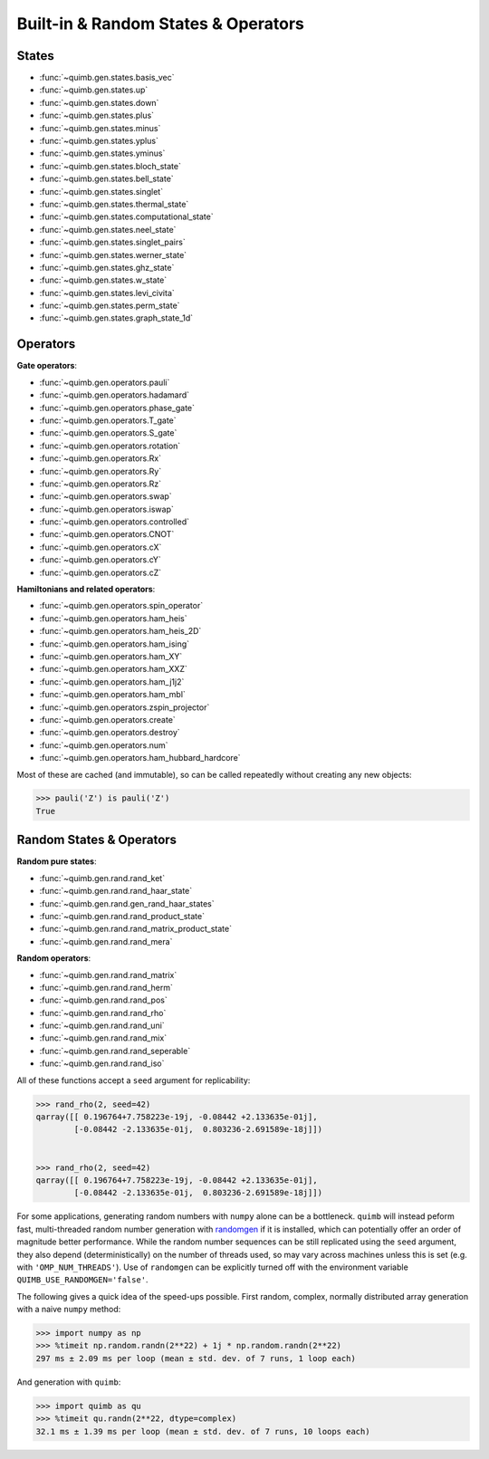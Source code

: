 Built-in & Random States & Operators
====================================

States
------

- :func:`~quimb.gen.states.basis_vec`
- :func:`~quimb.gen.states.up`
- :func:`~quimb.gen.states.down`
- :func:`~quimb.gen.states.plus`
- :func:`~quimb.gen.states.minus`
- :func:`~quimb.gen.states.yplus`
- :func:`~quimb.gen.states.yminus`
- :func:`~quimb.gen.states.bloch_state`
- :func:`~quimb.gen.states.bell_state`
- :func:`~quimb.gen.states.singlet`
- :func:`~quimb.gen.states.thermal_state`
- :func:`~quimb.gen.states.computational_state`
- :func:`~quimb.gen.states.neel_state`
- :func:`~quimb.gen.states.singlet_pairs`
- :func:`~quimb.gen.states.werner_state`
- :func:`~quimb.gen.states.ghz_state`
- :func:`~quimb.gen.states.w_state`
- :func:`~quimb.gen.states.levi_civita`
- :func:`~quimb.gen.states.perm_state`
- :func:`~quimb.gen.states.graph_state_1d`


Operators
---------

**Gate operators**:

- :func:`~quimb.gen.operators.pauli`
- :func:`~quimb.gen.operators.hadamard`
- :func:`~quimb.gen.operators.phase_gate`
- :func:`~quimb.gen.operators.T_gate`
- :func:`~quimb.gen.operators.S_gate`
- :func:`~quimb.gen.operators.rotation`
- :func:`~quimb.gen.operators.Rx`
- :func:`~quimb.gen.operators.Ry`
- :func:`~quimb.gen.operators.Rz`
- :func:`~quimb.gen.operators.swap`
- :func:`~quimb.gen.operators.iswap`
- :func:`~quimb.gen.operators.controlled`
- :func:`~quimb.gen.operators.CNOT`
- :func:`~quimb.gen.operators.cX`
- :func:`~quimb.gen.operators.cY`
- :func:`~quimb.gen.operators.cZ`

**Hamiltonians and related operators**:

- :func:`~quimb.gen.operators.spin_operator`
- :func:`~quimb.gen.operators.ham_heis`
- :func:`~quimb.gen.operators.ham_heis_2D`
- :func:`~quimb.gen.operators.ham_ising`
- :func:`~quimb.gen.operators.ham_XY`
- :func:`~quimb.gen.operators.ham_XXZ`
- :func:`~quimb.gen.operators.ham_j1j2`
- :func:`~quimb.gen.operators.ham_mbl`
- :func:`~quimb.gen.operators.zspin_projector`
- :func:`~quimb.gen.operators.create`
- :func:`~quimb.gen.operators.destroy`
- :func:`~quimb.gen.operators.num`
- :func:`~quimb.gen.operators.ham_hubbard_hardcore`

Most of these are cached (and immutable), so can be called repeatedly without creating any new objects:

.. code-block:: py3

    >>> pauli('Z') is pauli('Z')
    True


Random States & Operators
-------------------------

**Random pure states**:

- :func:`~quimb.gen.rand.rand_ket`
- :func:`~quimb.gen.rand.rand_haar_state`
- :func:`~quimb.gen.rand.gen_rand_haar_states`
- :func:`~quimb.gen.rand.rand_product_state`
- :func:`~quimb.gen.rand.rand_matrix_product_state`
- :func:`~quimb.gen.rand.rand_mera`

**Random operators**:

- :func:`~quimb.gen.rand.rand_matrix`
- :func:`~quimb.gen.rand.rand_herm`
- :func:`~quimb.gen.rand.rand_pos`
- :func:`~quimb.gen.rand.rand_rho`
- :func:`~quimb.gen.rand.rand_uni`
- :func:`~quimb.gen.rand.rand_mix`
- :func:`~quimb.gen.rand.rand_seperable`
- :func:`~quimb.gen.rand.rand_iso`

All of these functions accept a ``seed`` argument for replicability:

.. code-block:: py3

    >>> rand_rho(2, seed=42)
    qarray([[ 0.196764+7.758223e-19j, -0.08442 +2.133635e-01j],
            [-0.08442 -2.133635e-01j,  0.803236-2.691589e-18j]])


    >>> rand_rho(2, seed=42)
    qarray([[ 0.196764+7.758223e-19j, -0.08442 +2.133635e-01j],
            [-0.08442 -2.133635e-01j,  0.803236-2.691589e-18j]])


For some applications, generating random numbers with ``numpy`` alone can be a bottleneck.
``quimb`` will instead peform fast, multi-threaded random number generation with `randomgen <https://github.com/bashtage/randomgen>`_ if it is installed, which can potentially offer an order of magnitude better performance. While the random number sequences can be still replicated using the ``seed`` argument, they also depend (deterministically) on the number of threads used, so may vary across machines unless this is set (e.g. with ``'OMP_NUM_THREADS'``). Use of ``randomgen`` can be explicitly turned off with the environment variable ``QUIMB_USE_RANDOMGEN='false'``.

The following gives a quick idea of the speed-ups possible. First random, complex, normally distributed array generation with a naive ``numpy`` method:

.. code-block:: py3

    >>> import numpy as np
    >>> %timeit np.random.randn(2**22) + 1j * np.random.randn(2**22)
    297 ms ± 2.09 ms per loop (mean ± std. dev. of 7 runs, 1 loop each)


And generation with ``quimb``:

.. code-block:: py3

    >>> import quimb as qu
    >>> %timeit qu.randn(2**22, dtype=complex)
    32.1 ms ± 1.39 ms per loop (mean ± std. dev. of 7 runs, 10 loops each)

